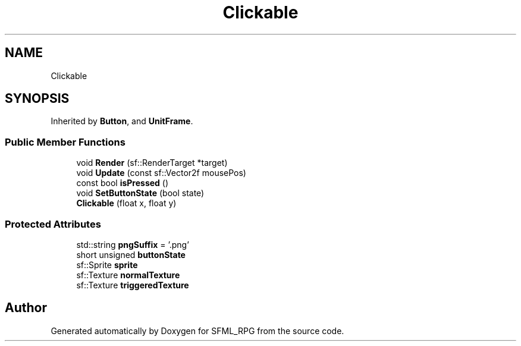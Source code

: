 .TH "Clickable" 3 "Sun May 16 2021" "SFML_RPG" \" -*- nroff -*-
.ad l
.nh
.SH NAME
Clickable
.SH SYNOPSIS
.br
.PP
.PP
Inherited by \fBButton\fP, and \fBUnitFrame\fP\&.
.SS "Public Member Functions"

.in +1c
.ti -1c
.RI "void \fBRender\fP (sf::RenderTarget *target)"
.br
.ti -1c
.RI "void \fBUpdate\fP (const sf::Vector2f mousePos)"
.br
.ti -1c
.RI "const bool \fBisPressed\fP ()"
.br
.ti -1c
.RI "void \fBSetButtonState\fP (bool state)"
.br
.ti -1c
.RI "\fBClickable\fP (float x, float y)"
.br
.in -1c
.SS "Protected Attributes"

.in +1c
.ti -1c
.RI "std::string \fBpngSuffix\fP = '\&.png'"
.br
.ti -1c
.RI "short unsigned \fBbuttonState\fP"
.br
.ti -1c
.RI "sf::Sprite \fBsprite\fP"
.br
.ti -1c
.RI "sf::Texture \fBnormalTexture\fP"
.br
.ti -1c
.RI "sf::Texture \fBtriggeredTexture\fP"
.br
.in -1c

.SH "Author"
.PP 
Generated automatically by Doxygen for SFML_RPG from the source code\&.
